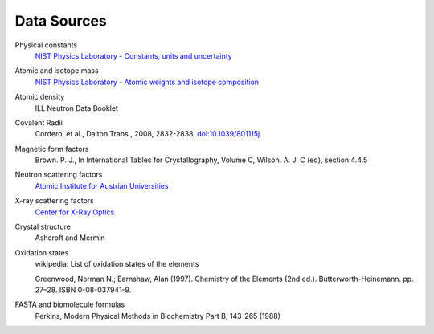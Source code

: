 .. _data-sources:

************
Data Sources
************

Physical constants
    `NIST Physics Laboratory - Constants, units and uncertainty <http://physics.nist.gov/cuu/index.html>`_

Atomic and isotope mass
    `NIST Physics Laboratory - Atomic weights and isotope composition <http://physics.nist.gov/PhysRefData/Compositions/>`_

Atomic density
    ILL Neutron Data Booklet

Covalent Radii
    Cordero, et al., Dalton Trans., 2008, 2832-2838, `doi:10.1039/801115j <http://dx.doi.org/10.1039/b801115j>`_

Magnetic form factors
    Brown. P. J., In International Tables for Crystallography, Volume C, Wilson. A. J. C (ed), section 4.4.5

Neutron scattering factors
   `Atomic Institute for Austrian Universities <http://www.ati.ac.at/~neutropt/scattering/table.html>`_

X-ray scattering factors
   `Center for X-Ray Optics <http://www-cxro.lbl.gov/>`_

Crystal structure
    Ashcroft and Mermin

Oxidation states
    wikipedia: List of oxidation states of the elements

    Greenwood, Norman N.; Earnshaw, Alan (1997). Chemistry of the Elements (2nd ed.).
    Butterworth-Heinemann. pp. 27–28. ISBN 0-08-037941-9.

FASTA and biomolecule formulas
    Perkins, Modern Physical Methods in Biochemistry Part B, 143-265 (1988)